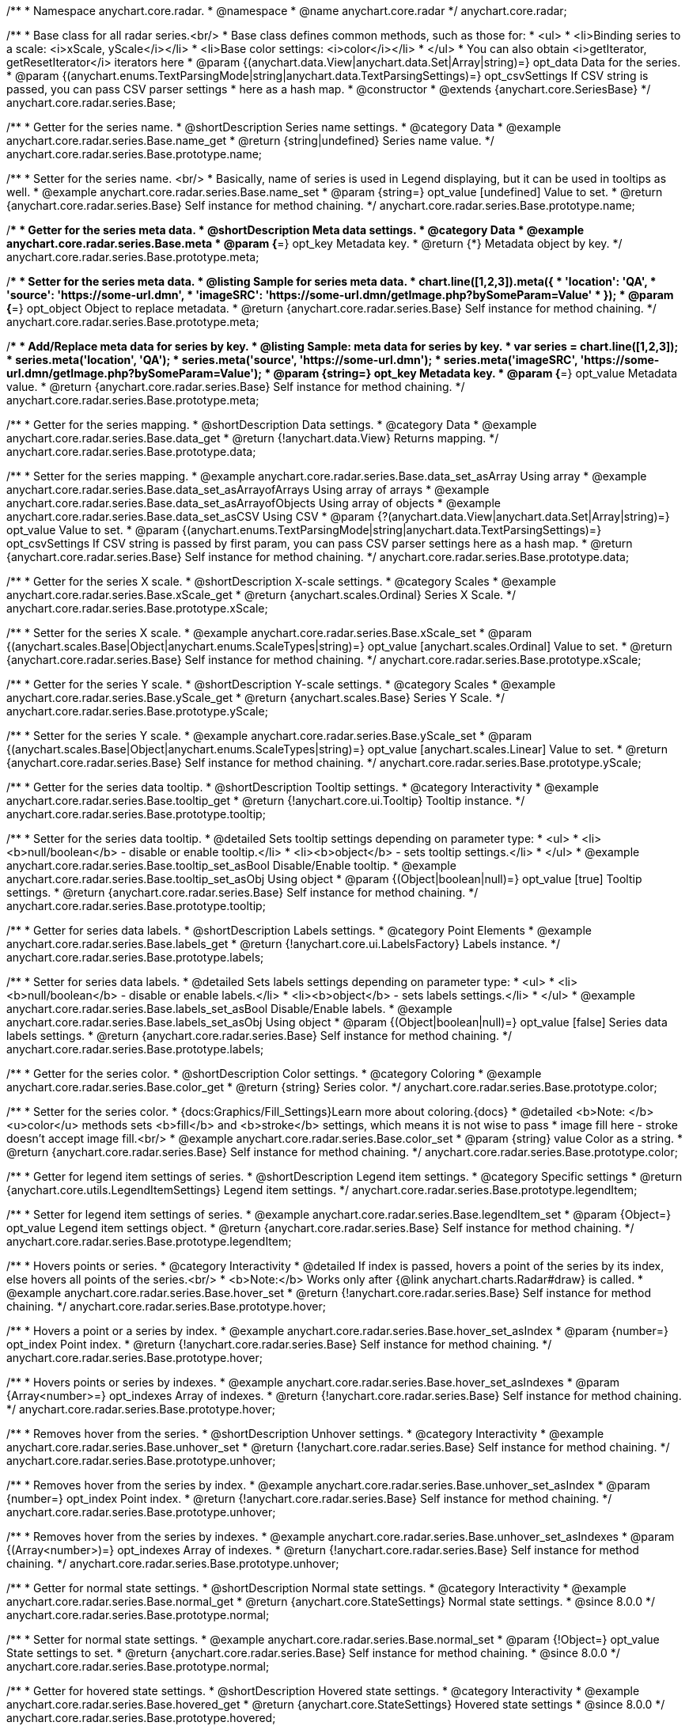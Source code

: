 /**
 * Namespace anychart.core.radar.
 * @namespace
 * @name anychart.core.radar
 */
anychart.core.radar;

/**
 * Base class for all radar series.<br/>
 * Base class defines common methods, such as those for:
 * <ul>
 *   <li>Binding series to a scale: <i>xScale, yScale</i></li>
 *   <li>Base color settings: <i>color</i></li>
 * </ul>
 * You can also obtain <i>getIterator, getResetIterator</i> iterators here
 * @param {(anychart.data.View|anychart.data.Set|Array|string)=} opt_data Data for the series.
 * @param {(anychart.enums.TextParsingMode|string|anychart.data.TextParsingSettings)=} opt_csvSettings If CSV string is passed, you can pass CSV parser settings
 *    here as a hash map.
 * @constructor
 * @extends {anychart.core.SeriesBase}
 */
anychart.core.radar.series.Base;


//----------------------------------------------------------------------------------------------------------------------
//
//  anychart.core.radar.series.Base.prototype.name
//
//----------------------------------------------------------------------------------------------------------------------

/**
 * Getter for the series name.
 * @shortDescription Series name settings.
 * @category Data
 * @example anychart.core.radar.series.Base.name_get
 * @return {string|undefined} Series name value.
 */
anychart.core.radar.series.Base.prototype.name;

/**
 * Setter for the series name. <br/>
 * Basically, name of series is used in Legend displaying, but it can be used in tooltips as well.
 * @example anychart.core.radar.series.Base.name_set
 * @param {string=} opt_value [undefined] Value to set.
 * @return {anychart.core.radar.series.Base} Self instance for method chaining.
 */
anychart.core.radar.series.Base.prototype.name;


//----------------------------------------------------------------------------------------------------------------------
//
//  anychart.core.radar.series.Base.prototype.meta
//
//----------------------------------------------------------------------------------------------------------------------

/**
 * Getter for the series meta data.
 * @shortDescription Meta data settings.
 * @category Data
 * @example anychart.core.radar.series.Base.meta
 * @param {*=} opt_key Metadata key.
 * @return {*} Metadata object by key.
 */
anychart.core.radar.series.Base.prototype.meta;

/**
 * Setter for the series meta data.
 * @listing Sample for series meta data.
 * chart.line([1,2,3]).meta({
 *     'location': 'QA',
 *     'source': 'https://some-url.dmn',
 *     'imageSRC': 'https://some-url.dmn/getImage.php?bySomeParam=Value'
 * });
 * @param {*=} opt_object Object to replace metadata.
 * @return {anychart.core.radar.series.Base} Self instance for method chaining.
 */
anychart.core.radar.series.Base.prototype.meta;

/**
 * Add/Replace meta data for series by key.
 * @listing Sample: meta data for series by key.
 * var series = chart.line([1,2,3]);
 * series.meta('location', 'QA');
 * series.meta('source', 'https://some-url.dmn');
 * series.meta('imageSRC', 'https://some-url.dmn/getImage.php?bySomeParam=Value');
 * @param {string=} opt_key Metadata key.
 * @param {*=} opt_value Metadata value.
 * @return {anychart.core.radar.series.Base} Self instance for method chaining.
 */
anychart.core.radar.series.Base.prototype.meta;


//----------------------------------------------------------------------------------------------------------------------
//
//  anychart.core.radar.series.Base.prototype.data
//
//----------------------------------------------------------------------------------------------------------------------

/**
 * Getter for the series mapping.
 * @shortDescription Data settings.
 * @category Data
 * @example anychart.core.radar.series.Base.data_get
 * @return {!anychart.data.View} Returns mapping.
 */
anychart.core.radar.series.Base.prototype.data;

/**
 * Setter for the series mapping.
 * @example anychart.core.radar.series.Base.data_set_asArray Using array
 * @example anychart.core.radar.series.Base.data_set_asArrayofArrays Using array of arrays
 * @example anychart.core.radar.series.Base.data_set_asArrayofObjects Using array of objects
 * @example anychart.core.radar.series.Base.data_set_asCSV Using CSV
 * @param {?(anychart.data.View|anychart.data.Set|Array|string)=} opt_value Value to set.
 * @param {(anychart.enums.TextParsingMode|string|anychart.data.TextParsingSettings)=} opt_csvSettings If CSV string is passed by first param, you can pass CSV parser settings here as a hash map.
 * @return {anychart.core.radar.series.Base} Self instance for method chaining.
 */
anychart.core.radar.series.Base.prototype.data;


//----------------------------------------------------------------------------------------------------------------------
//
//  anychart.core.radar.series.Base.prototype.xScale
//
//----------------------------------------------------------------------------------------------------------------------

/**
 * Getter for the series X scale.
 * @shortDescription X-scale settings.
 * @category Scales
 * @example anychart.core.radar.series.Base.xScale_get
 * @return {anychart.scales.Ordinal} Series X Scale.
 */
anychart.core.radar.series.Base.prototype.xScale;

/**
 * Setter for the series X scale.
 * @example anychart.core.radar.series.Base.xScale_set
 * @param {(anychart.scales.Base|Object|anychart.enums.ScaleTypes|string)=} opt_value [anychart.scales.Ordinal] Value to set.
 * @return {anychart.core.radar.series.Base} Self instance for method chaining.
 */
anychart.core.radar.series.Base.prototype.xScale;


//----------------------------------------------------------------------------------------------------------------------
//
//  anychart.core.radar.series.Base.prototype.yScale
//
//----------------------------------------------------------------------------------------------------------------------

/**
 * Getter for the series Y scale.
 * @shortDescription Y-scale settings.
 * @category Scales
 * @example anychart.core.radar.series.Base.yScale_get
 * @return {anychart.scales.Base} Series Y Scale.
 */
anychart.core.radar.series.Base.prototype.yScale;

/**
 * Setter for the series Y scale.
 * @example anychart.core.radar.series.Base.yScale_set
 * @param {(anychart.scales.Base|Object|anychart.enums.ScaleTypes|string)=} opt_value [anychart.scales.Linear] Value to set.
 * @return {anychart.core.radar.series.Base} Self instance for method chaining.
 */
anychart.core.radar.series.Base.prototype.yScale;


//----------------------------------------------------------------------------------------------------------------------
//
//  anychart.core.radar.series.Base.prototype.tooltip
//
//----------------------------------------------------------------------------------------------------------------------

/**
 * Getter for the series data tooltip.
 * @shortDescription Tooltip settings.
 * @category Interactivity
 * @example anychart.core.radar.series.Base.tooltip_get
 * @return {!anychart.core.ui.Tooltip} Tooltip instance.
 */
anychart.core.radar.series.Base.prototype.tooltip;

/**
 * Setter for the series data tooltip.
 * @detailed Sets tooltip settings depending on parameter type:
 * <ul>
 *   <li><b>null/boolean</b> - disable or enable tooltip.</li>
 *   <li><b>object</b> - sets tooltip settings.</li>
 * </ul>
 * @example anychart.core.radar.series.Base.tooltip_set_asBool Disable/Enable tooltip.
 * @example anychart.core.radar.series.Base.tooltip_set_asObj Using object
 * @param {(Object|boolean|null)=} opt_value [true] Tooltip settings.
 * @return {anychart.core.radar.series.Base} Self instance for method chaining.
 */
anychart.core.radar.series.Base.prototype.tooltip;


//----------------------------------------------------------------------------------------------------------------------
//
//  anychart.core.radar.series.Base.prototype.labels
//
//----------------------------------------------------------------------------------------------------------------------

/**
 * Getter for series data labels.
 * @shortDescription Labels settings.
 * @category Point Elements
 * @example anychart.core.radar.series.Base.labels_get
 * @return {!anychart.core.ui.LabelsFactory} Labels instance.
 */
anychart.core.radar.series.Base.prototype.labels;

/**
 * Setter for series data labels.
 * @detailed Sets labels settings depending on parameter type:
 * <ul>
 *   <li><b>null/boolean</b> - disable or enable labels.</li>
 *   <li><b>object</b> - sets labels settings.</li>
 * </ul>
 * @example anychart.core.radar.series.Base.labels_set_asBool Disable/Enable labels.
 * @example anychart.core.radar.series.Base.labels_set_asObj Using object
 * @param {(Object|boolean|null)=} opt_value [false] Series data labels settings.
 * @return {anychart.core.radar.series.Base} Self instance for method chaining.
 */
anychart.core.radar.series.Base.prototype.labels;


//----------------------------------------------------------------------------------------------------------------------
//
//  anychart.core.radar.series.Base.prototype.color
//
//----------------------------------------------------------------------------------------------------------------------

/**
 * Getter for the series color.
 * @shortDescription Color settings.
 * @category Coloring
 * @example anychart.core.radar.series.Base.color_get
 * @return {string} Series color.
 */
anychart.core.radar.series.Base.prototype.color;

/**
 * Setter for the series color.
 * {docs:Graphics/Fill_Settings}Learn more about coloring.{docs}
 * @detailed <b>Note: </b> <u>color</u> methods sets <b>fill</b> and <b>stroke</b> settings, which means it is not wise to pass
 * image fill here - stroke doesn't accept image fill.<br/>
 * @example anychart.core.radar.series.Base.color_set
 * @param {string} value Color as a string.
 * @return {anychart.core.radar.series.Base} Self instance for method chaining.
 */
anychart.core.radar.series.Base.prototype.color;


//----------------------------------------------------------------------------------------------------------------------
//
//  anychart.core.radar.series.Base.prototype.legendItem
//
//----------------------------------------------------------------------------------------------------------------------

/**
 * Getter for legend item settings of series.
 * @shortDescription Legend item settings.
 * @category Specific settings
 * @return {anychart.core.utils.LegendItemSettings} Legend item settings.
 */
anychart.core.radar.series.Base.prototype.legendItem;

/**
 * Setter for legend item settings of series.
 * @example anychart.core.radar.series.Base.legendItem_set
 * @param {Object=} opt_value Legend item settings object.
 * @return {anychart.core.radar.series.Base} Self instance for method chaining.
 */
anychart.core.radar.series.Base.prototype.legendItem;


//----------------------------------------------------------------------------------------------------------------------
//
//  anychart.core.radar.series.Base.prototype.hover
//
//----------------------------------------------------------------------------------------------------------------------

/**
 * Hovers points or series.
 * @category Interactivity
 * @detailed If index is passed, hovers a point of the series by its index, else hovers all points of the series.<br/>
 * <b>Note:</b> Works only after {@link anychart.charts.Radar#draw} is called.
 * @example anychart.core.radar.series.Base.hover_set
 * @return {!anychart.core.radar.series.Base} Self instance for method chaining.
 */
anychart.core.radar.series.Base.prototype.hover;

/**
 * Hovers a point or a series by index.
 * @example anychart.core.radar.series.Base.hover_set_asIndex
 * @param {number=} opt_index Point index.
 * @return {!anychart.core.radar.series.Base} Self instance for method chaining.
 */
anychart.core.radar.series.Base.prototype.hover;

/**
 * Hovers points or series by indexes.
 * @example anychart.core.radar.series.Base.hover_set_asIndexes
 * @param {Array<number>=} opt_indexes Array of indexes.
 * @return {!anychart.core.radar.series.Base} Self instance for method chaining.
 */
anychart.core.radar.series.Base.prototype.hover;

//----------------------------------------------------------------------------------------------------------------------
//
//  anychart.core.radar.series.Base.prototype.unhover
//
//----------------------------------------------------------------------------------------------------------------------

/**
 * Removes hover from the series.
 * @shortDescription Unhover settings.
 * @category Interactivity
 * @example anychart.core.radar.series.Base.unhover_set
 * @return {!anychart.core.radar.series.Base} Self instance for method chaining.
 */
anychart.core.radar.series.Base.prototype.unhover;

/**
 * Removes hover from the series by index.
 * @example anychart.core.radar.series.Base.unhover_set_asIndex
 * @param {number=} opt_index Point index.
 * @return {!anychart.core.radar.series.Base} Self instance for method chaining.
 */
anychart.core.radar.series.Base.prototype.unhover;

/**
* Removes hover from the series by indexes.
* @example anychart.core.radar.series.Base.unhover_set_asIndexes
* @param {(Array<number>)=} opt_indexes Array of indexes.
* @return {!anychart.core.radar.series.Base} Self instance for method chaining.
*/
anychart.core.radar.series.Base.prototype.unhover;


//----------------------------------------------------------------------------------------------------------------------
//
//  anychart.core.radar.series.Base.prototype.normal
//
//----------------------------------------------------------------------------------------------------------------------

/**
 * Getter for normal state settings.
 * @shortDescription Normal state settings.
 * @category Interactivity
 * @example anychart.core.radar.series.Base.normal_get
 * @return {anychart.core.StateSettings} Normal state settings.
 * @since 8.0.0
 */
anychart.core.radar.series.Base.prototype.normal;

/**
 * Setter for normal state settings.
 * @example anychart.core.radar.series.Base.normal_set
 * @param {!Object=} opt_value State settings to set.
 * @return {anychart.core.radar.series.Base} Self instance for method chaining.
 * @since 8.0.0
 */
anychart.core.radar.series.Base.prototype.normal;

//----------------------------------------------------------------------------------------------------------------------
//
//  anychart.core.radar.series.Base.prototype.hovered
//
//----------------------------------------------------------------------------------------------------------------------

/**
 * Getter for hovered state settings.
 * @shortDescription Hovered state settings.
 * @category Interactivity
 * @example anychart.core.radar.series.Base.hovered_get
 * @return {anychart.core.StateSettings} Hovered state settings
 * @since 8.0.0
 */
anychart.core.radar.series.Base.prototype.hovered;

/**
 * Setter for hovered state settings.
 * @example anychart.core.radar.series.Base.hovered_set
 * @param {!Object=} opt_value State settings to set.
 * @return {anychart.core.radar.series.Base} Self instance for method chaining.
 * @since 8.0.0
 */
anychart.core.radar.series.Base.prototype.hovered;

//----------------------------------------------------------------------------------------------------------------------
//
//  anychart.core.radar.series.Base.prototype.selected
//
//----------------------------------------------------------------------------------------------------------------------

/**
 * Getter for selected state settings.
 * @shortDescription Selected state settings.
 * @category Interactivity
 * @example anychart.core.radar.series.Base.selected_get
 * @return {anychart.core.StateSettings} Selected state settings
 * @since 8.0.0
 */
anychart.core.radar.series.Base.prototype.selected;

/**
 * Setter for selected state settings.
 * @example anychart.core.radar.series.Base.selected_set
 * @param {!Object=} opt_value State settings to set.
 * @return {anychart.core.radar.series.Base} Self instance for method chaining.
 * @since 8.0.0
 */
anychart.core.radar.series.Base.prototype.selected;

/** @inheritDoc */
anychart.core.radar.series.Base.prototype.select;

/** @inheritDoc */
anychart.core.radar.series.Base.prototype.unselect;

/** @inheritDoc */
anychart.core.radar.series.Base.prototype.selectionMode;

/** @inheritDoc */
anychart.core.radar.series.Base.prototype.allowPointsSelect;

/** @inheritDoc */
anychart.core.radar.series.Base.prototype.bounds;

/** @inheritDoc */
anychart.core.radar.series.Base.prototype.left;

/** @inheritDoc */
anychart.core.radar.series.Base.prototype.right;

/** @inheritDoc */
anychart.core.radar.series.Base.prototype.top;

/** @inheritDoc */
anychart.core.radar.series.Base.prototype.bottom;

/** @inheritDoc */
anychart.core.radar.series.Base.prototype.width;

/** @inheritDoc */
anychart.core.radar.series.Base.prototype.height;

/** @inheritDoc */
anychart.core.radar.series.Base.prototype.minWidth;

/** @inheritDoc */
anychart.core.radar.series.Base.prototype.minHeight;

/** @inheritDoc */
anychart.core.radar.series.Base.prototype.maxWidth;

/** @inheritDoc */
anychart.core.radar.series.Base.prototype.maxHeight;

/** @inheritDoc */
anychart.core.radar.series.Base.prototype.getPixelBounds;

/** @inheritDoc */
anychart.core.radar.series.Base.prototype.zIndex;

/** @inheritDoc */
anychart.core.radar.series.Base.prototype.enabled;

/** @inheritDoc */
anychart.core.radar.series.Base.prototype.print;

/** @inheritDoc */
anychart.core.radar.series.Base.prototype.listen;

/** @inheritDoc */
anychart.core.radar.series.Base.prototype.listenOnce;

/** @inheritDoc */
anychart.core.radar.series.Base.prototype.unlisten;

/** @inheritDoc */
anychart.core.radar.series.Base.prototype.unlistenByKey;

/** @inheritDoc */
anychart.core.radar.series.Base.prototype.removeAllListeners;

/** @inheritDoc */
anychart.core.radar.series.Base.prototype.id;


//----------------------------------------------------------------------------------------------------------------------
//
//  anychart.core.radar.series.Base.prototype.transformXY
//
//----------------------------------------------------------------------------------------------------------------------

/**
 * Transforms values to pixel coordinates.
 * @category Specific settings
 * @example anychart.core.radar.series.Base.transformXY
 * @param {*} xVal Value by x.
 * @param {*} yVal Value by y.
 * @param {number=} opt_xSubRangeRatio Ratio value.
 * @return {Object.<string, number>} Pixel values.
 * @since 7.8.0
 */
anychart.core.radar.series.Base.prototype.transformXY;

//----------------------------------------------------------------------------------------------------------------------
//
//   anychart.core.radar.series.Base.prototype.excludePoint
//
//----------------------------------------------------------------------------------------------------------------------

/**
 * Excludes points at the specified index.
 * @category Data
 * @param {number|Array.<number>} indexes Points indexes.
 * @return {boolean} Returns 'true' if the points were excluded.
 */
anychart.core.radar.series.Base.prototype.excludePoint;

//----------------------------------------------------------------------------------------------------------------------
//
//   anychart.core.radar.series.Base.prototype.includePoint
//
//----------------------------------------------------------------------------------------------------------------------

/**
 * Includes excluded points with the specified indexes.
 * @category Data
 * @param {number|Array.<number>} indexes Points indexes.
 * @return {boolean} Returns true if the points were included.
 */
anychart.core.radar.series.Base.prototype.includePoint;

//----------------------------------------------------------------------------------------------------------------------
//
//   anychart.core.radar.series.Base.prototype.keepOnlyPoints
//
//----------------------------------------------------------------------------------------------------------------------

/**
 * Keep only the specified points.
 * @category Data
 * @param {number|Array.<number>} indexes Point index or indexes.
 */
anychart.core.radar.series.Base.prototype.keepOnlyPoints;

//----------------------------------------------------------------------------------------------------------------------
//
//   anychart.core.radar.series.Base.prototype.includeAllPoints
//
//----------------------------------------------------------------------------------------------------------------------

/**
 * Includes all excluded points.
 * @category Data
 * @return {boolean} Returns 'true' if all points were included.
 */
anychart.core.radar.series.Base.prototype.includeAllPoints;

//----------------------------------------------------------------------------------------------------------------------
//
//   anychart.core.radar.series.Base.prototype.getExcludedPoints
//
//----------------------------------------------------------------------------------------------------------------------

/**
 * Returns an array of excluded points.
 * @category Data
 * @return {Array.<anychart.core.Point>} Array of the points.
 */
anychart.core.radar.series.Base.prototype.getExcludedPoints;

//----------------------------------------------------------------------------------------------------------------------
//
//  anychart.core.radar.series.Base.prototype.minLabels
//
//----------------------------------------------------------------------------------------------------------------------

/**
 * Getter for minimum labels.
 * @shortDescription Minimum labels settings. 
 * @category Point Elements 
 * @example anychart.core.radar.series.Base.minLabels_get
 * @return {anychart.core.ui.LabelsFactory} Labels instance.
 * @since 8.2.0
 */
anychart.core.radar.series.Base.prototype.minLabels;

/**
 * Setter for minimum labels.
 * @detailed Sets chart labels settings depending on parameter type:
 * <ul>
 *   <li><b>null/boolean</b> - disable or enable minimum labels.</li>
 *   <li><b>object</b> - sets minimum labels settings.</li>
 * </ul>
 * @example anychart.core.radar.series.Base.minLabels_set_asBool Enable/Disable minimum labels
 * @example anychart.core.radar.series.Base.minLabels_set_asObj Using object
 * @param {(Object|boolean|null)=} opt_settings Minimum labels settings.
 * @return {anychart.core.radar.series.Base} Self instance for method chaining.
 * @since 8.2.0
 */
anychart.core.radar.series.Base.prototype.minLabels;

//----------------------------------------------------------------------------------------------------------------------
//
//  anychart.core.radar.series.Base.prototype.maxLabels
//
//----------------------------------------------------------------------------------------------------------------------

/**
 * Getter for maximum labels.
 * @shortDescription Maximum labels settings. 
 * @category Point Elements 
 * @example anychart.core.radar.series.Base.maxLabels_get
 * @return {anychart.core.ui.LabelsFactory} Labels instance.
 * @since 8.2.0
 */
anychart.core.radar.series.Base.prototype.maxLabels;

/**
 * Setter for maximum labels.
 * @detailed Sets chart labels settings depending on parameter type:
 * <ul>
 *   <li><b>null/boolean</b> - disable or enable maximum labels.</li>
 *   <li><b>object</b> - sets maximum labels settings.</li>
 * </ul>
 * @example anychart.core.radar.series.Base.maxLabels_set_asBool Enable/Disable maximum labels
 * @example anychart.core.radar.series.Base.maxLabels_set_asObj Using object
 * @param {(Object|boolean|null)=} opt_settings Maximum labels settings.
 * @return {anychart.core.radar.series.Base} Self instance for method chaining.
 * @since 8.2.0
 */
anychart.core.radar.series.Base.prototype.maxLabels;

/** @inheritDoc */
anychart.core.radar.series.Base.prototype.getPoint;

/** @inheritDoc */
anychart.core.radar.series.Base.prototype.getStat;
